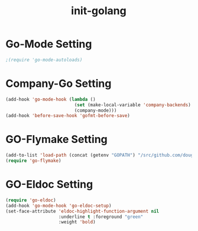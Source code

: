 #+title: init-golang

* Go-Mode Setting

#+BEGIN_SRC emacs-lisp
  ;(require 'go-mode-autoloads)
#+END_SRC 
  
* Company-Go Setting
#+BEGIN_SRC emacs-lisp
  (add-hook 'go-mode-hook (lambda ()
                            (set (make-local-variable 'company-backends) '(company-go))
                            (company-mode)))
  (add-hook 'before-save-hook 'gofmt-before-save)
#+END_SRC

* GO-Flymake Setting

#+BEGIN_SRC emacs-lisp
  (add-to-list 'load-path (concat (getenv "GOPATH") "/src/github.com/dougm/goflymake"))
  (require 'go-flymake)
#+END_SRC
  
* GO-Eldoc Setting

#+BEGIN_SRC emacs-lisp
  (require 'go-eldoc)
  (add-hook 'go-mode-hook 'go-eldoc-setup)
  (set-face-attribute 'eldoc-highlight-function-argument nil
                      :underline t :foreground "green"
                      :weight 'bold)
#+END_SRC
